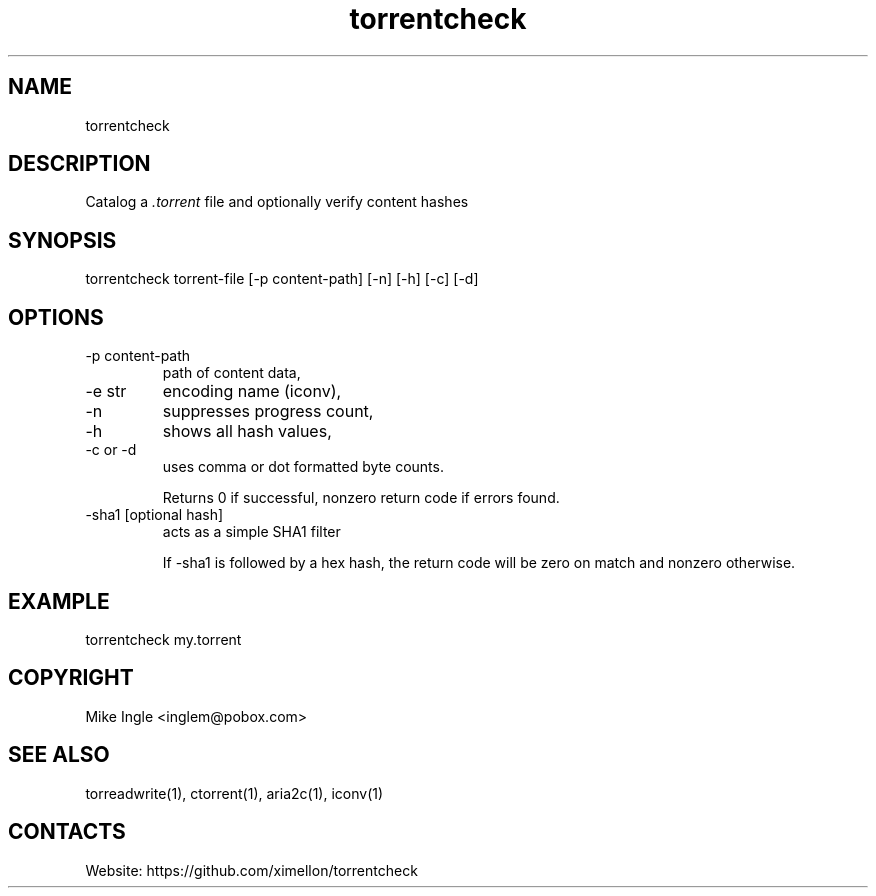 .TH torrentcheck "1" "1.20" "29 Jan 2023" "User Manual"

.SH NAME
torrentcheck

.SH DESCRIPTION
Catalog a \fI.torrent\fR file and optionally verify content hashes

.SH SYNOPSIS
torrentcheck torrent-file [-p content-path] [-n] [-h] [-c] [-d]

.SH OPTIONS
.TP
-p content-path
path of content data,
.TP
-e str
encoding name (iconv),
.TP
-n
suppresses progress count,
.TP
-h
shows all hash values,
.TP
-c or -d
uses comma or dot formatted byte counts.

Returns 0 if successful, nonzero return code if errors found.

.TP
-sha1 [optional hash]
acts as a simple SHA1 filter

If -sha1 is followed by a hex hash, the return code will be zero
on match and nonzero otherwise.

.SH EXAMPLE
torrentcheck my.torrent
 
.SH COPYRIGHT
Mike Ingle <inglem@pobox.com>

.SH SEE ALSO
torreadwrite(1), ctorrent(1), aria2c(1), iconv(1)

.SH CONTACTS
Website: https://github.com/ximellon/torrentcheck
